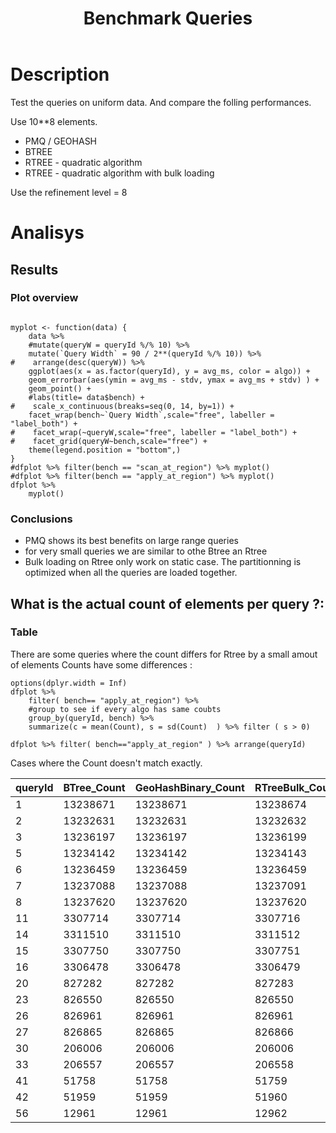 # -*- org-export-babel-evaluate: t; -*-
#+TITLE: Benchmark Queries 
#+LANGUAGE: en 
#+STARTUP: indent
#+STARTUP: logdrawer hideblocks
#+SEQ_TODO: TODO INPROGRESS(i) | DONE DEFERRED(@) CANCELED(@)
#+TAGS: @JULIO(J)
#+TAGS: IMPORTANT(i) TEST(t) DEPRECATED(d) noexport(n) ignore(n) export(e)
#+CATEGORY: exp
#+OPTIONS: ^:{} todo:nil H:4 toc:nil tags:nil
#+PROPERTY: header-args :cache no :eval no-export 


* DONE Description                                                   :export:

Test the queries on uniform data. 
And compare the folling performances.

Use 10**8 elements. 

- PMQ / GEOHASH
- BTREE 
- RTREE - quadratic algorithm 
- RTREE - quadratic algorithm with bulk loading

Use the refinement level = 8 

** Standalone script                                              :noexport:
To generate the results outside emacs and orgmode you can use the standalone scripts, generated from the tangled source blocks in this file

- parse.sh : parse the results to CSV
- plotResults.R : generate the plots 
  

* DONE Experiment Script
** DONE Initial Setup 

#+begin_src sh :results value :exports both
expId=$(basename $(pwd))
echo $expId
#+end_src

#+NAME: expId
#+RESULTS:
: exp20170907145711

Set up git branch
#+begin_src sh :results output :exports both
git checkout master
#+end_src

#+RESULTS:
: M	LabBook.org
: M	benchmarks/bench_queries_region.cpp
: Your branch is up-to-date with 'origin/master'.

Create EXP branch
#+begin_src sh :results output :exports both :var expId=expId
git checkout -b $expId
#+end_src

#+RESULTS:
: M	LabBook.org
: M	benchmarks/bench_queries_region.cpp

Commit branch
#+begin_src sh :results output :exports both :var expId=expId
git status .
git add exp.org
git commit -m "Initial commit for $expId"
#+end_src

#+RESULTS:
#+begin_example
On branch exp20170907145711
Untracked files:
  (use "git add <file>..." to include in what will be committed)

	.#exp.org
	exp.org

nothing added to commit but untracked files present (use "git add" to track)
[exp20170907145711 9670698] Initial commit for exp20170907145711
 1 file changed, 761 insertions(+)
 create mode 100644 data/cicero/exp20170907145711/exp.org
#+end_example

#+begin_src sh :results output :exports both :var expId=expId
git la -3 
#+end_src

#+RESULTS:
: * 9670698 (HEAD -> exp20170907145711) Initial commit for exp20170907145711
: | *   5e6d9f6 (DATA) Merge branch 'exp20170907112116' into DATA
: | |\  
: | | * 14da770 (exp20170907112116) image labels

** DONE Export run script 

Use C-u C-c C-v t to tangle this script 
#+begin_src sh :results output :exports both :tangle run.sh :shebang #!/bin/bash :eval never :var expId=expId
set -e
# Any subsequent(*) commands which fail will cause the shell script to exit immediately
echo $(hostname) 

##########################################################
### SETUP THIS VARIABLES

BUILDIR=~/Projects/pmq/build-release
PMABUILD_DIR=~/Projects/hppsimulations/build-release
DATADIR=$(pwd)
# workaround as :var arguments are not been correctly tangled by my orgmode
#expId=$(basename $(pwd) | sed 's/exp//g')
expId=$(basename $(pwd))
TMPDIR=/dev/shm/$expId

# generate output name
if [ $1 ] ; then 
    EXECID=$1
else
    EXECID=$(date +%s)
fi

#########################################################

mkdir -p $TMPDIR
#mkdir -p $DATADIR

# make pma
mkdir -p $PMABUILD_DIR
cd $PMABUILD_DIR
cmake -DCMAKE_BUILD_TYPE="Release" -DTWITTERVIS=ON -DRHO_INIT=OFF ../pma_cd
make 

# make twitterVis
mkdir -p $BUILDIR
cd $BUILDIR 
cmake -DPMA_BUILD_DIR=$PMABUILD_DIR -DCMAKE_BUILD_TYPE="Release" ..
make

#get machine configuration
echo "" > $DATADIR/info.org
~/Projects/pmq/scripts/g5k_get_info.sh $DATADIR/info.org 

# EXECUTE BENCHMARK

#Continue execution even if one these fails
set +e 

#Run queris
t=$((10**6))
b=100
#n=$(($t*$b))
ref=8
stdbuf -oL ./benchmarks/bench_queries_region -seed 123 -rate 100 -x 10 -rate ${b} -min_t ${t} -max_t ${t} -ref ${ref} -bf ../data/queriesLHS.csv >  ${TMPDIR}/bench_queries_region_random_${t}_${b}_${ref}_${EXECID}.log

set -e

cd $TMPDIR
tar -cvzf log_$EXECID.tgz *_$EXECID.log

cd $DATADIR
cp $TMPDIR/log_$EXECID.tgz .

git checkout $expId

git add info.org log_$EXECID.tgz run.sh 
git add -u
git commit -m "Finish execution $EXECID"
git push origin $expId
#+end_src 


** TODO Commit local changes
#+begin_src sh :results output :exports both
git status .
#+end_src

#+RESULTS:
: On branch exp20170907145711
: Untracked files:
:   (use "git add <file>..." to include in what will be committed)
: 
: 	.#exp.org
: 
: nothing added to commit but untracked files present (use "git add" to track)

#+begin_src sh :results output :exports both
git add run.sh exp.org
git commit -m "UPD: run.sh script"
#git commit --amend -m "UPD: run.sh script"
#+end_src

#+RESULTS:
: [exp20170907145711 b02a7c4] UPD: run.sh script
:  2 files changed, 85 insertions(+), 16 deletions(-)
:  create mode 100755 data/cicero/exp20170907145711/run.sh

Push to remote
#+begin_src sh :results output :exports both :var expId=expId
#git push bitbucket $expId
git push origin $expId
#+end_src

#+RESULTS:

** CANCELED Local Execution                                          :local:
:LOGBOOK:
- State "CANCELED"   from "TODO"       [2017-09-05 Ter 19:00]
:END:

#+begin_src sh :results output :exports both :session local :var expId=expId
cd ~/Projects/pmq/data/$(hostname)/$expId
runid=$(date +%s)
tmux new -d -s runExp "cd ~/Projects/pmq/data/$(hostname)/$expId; ./run.sh ${runid} &> run_${runid}"
git add run_$runid
echo $runid
#+end_src

Check process running
#+begin_src sh :results output :exports both :session remote
tmux ls
ps ux
#+end_src

** DONE Remote Execution                                            :remote:

*** Get new changes on remote                                      :remote:
#+begin_src sh :session remote :results output :exports both 
ssh -A cicero
#+end_src

#+RESULTS:
#+begin_example

Welcome to Ubuntu 16.04.3 LTS (GNU/Linux 4.4.0-92-generic x86_64)

 ,* Documentation:  https://help.ubuntu.com
 ,* Management:     https://landscape.canonical.com
 ,* Support:        https://ubuntu.com/advantage

34 packages can be updated.
0 updates are security updates.

,*** System restart required ***
Last login: Thu Sep  7 15:06:36 2017 from 143.54.11.6
#+end_example

Get the last script on the remote machine (require entering a password
for bitbucket)
#+begin_src sh :session remote :results output :exports both :var expId=expId
cd ~/Projects/pmq/
git config --add remote.origin.fetch refs/heads/$expId:refs/remotes/origin/$expId
git fetch origin $expId
git checkout $expId
git pull origin $expId
git log -1 | cat 
#+end_src

#+RESULTS:
#+begin_example

julio@cicero:~/Projects/pmq$ julio@cicero:~/Projects/pmq$ remote: Counting objects: 18, done.
(1/15)           remote: Compressing objects:  13% (2/15)           remote: Compressing objects:  20% (3/15)           remote: Compressing objects:  26% (4/15)           remote: Compressing objects:  33% (5/15)           remote: Compressing objects:  40% (6/15)           remote: Compressing objects:  46% (7/15)           remote: Compressing objects:  53% (8/15)           remote: Compressing objects:  60% (9/15)           remote: Compressing objects:  66% (10/15)           remote: Compressing objects:  73% (11/15)           remote: Compressing objects:  80% (12/15)           remote: Compressing objects:  86% (13/15)           remote: Compressing objects:  93% (14/15)           remote: Compressing objects: 100% (15/15)           remote: Compressing objects: 100% (15/15), done.
(1/18)   Unpacking objects:  11% (2/18)   Unpacking objects:  16% (3/18)   Unpacking objects:  22% (4/18)   Unpacking objects:  27% (5/18)   Unpacking objects:  33% (6/18)   Unpacking objects:  38% (7/18)   Unpacking objects:  44% (8/18)   Unpacking objects:  50% (9/18)   Unpacking objects:  55% (10/18)   remote: Total 18 (delta 9), reused 0 (delta 0)
(11/18)   Unpacking objects:  66% (12/18)   Unpacking objects:  72% (13/18)   Unpacking objects:  77% (14/18)   Unpacking objects:  83% (15/18)   Unpacking objects:  88% (16/18)   Unpacking objects:  94% (17/18)   Unpacking objects: 100% (18/18)   Unpacking objects: 100% (18/18), done.
From bitbucket.org:jtoss/pmq
FETCH_HEAD
origin/exp20170907145711
Branch exp20170907145711 set up to track remote branch exp20170907145711 from origin.
Switched to a new branch 'exp20170907145711'
From bitbucket.org:jtoss/pmq
FETCH_HEAD
Already up-to-date.
commit b02a7c45018c0698a48021288f89e1fff87597a1
Date:   Thu Sep 7 16:00:38 2017 -0300

    UPD: run.sh script
#+end_example

Update PMA repository on exp machine
#+begin_src sh :session remote :results output :exports both :var expId=expId
cd ~/Projects/hppsimulations/
git pull origin PMA_2016
git log -1 | cat
#+end_src

#+RESULTS:
: 
: julio@cicero:~/Projects/hppsimulations$ From bitbucket.org:joaocomba/pma
: FETCH_HEAD
: Already up-to-date.
: commit 011775f5fdeaeeff330da7df39751d9c5323b570
: Date:   Mon Feb 13 12:20:46 2017 -0200
: 
:     Bugfix: corrected pointer casts

*** DONE Execute Remotely                                          :remote:

Opens ssh connection and a tmux session

#+begin_src sh :results output :exports both :session remote :var expId=expId
cd ~/Projects/pmq/data/cicero/$expId
runid=$(date +%s)
tmux new -d -s runExp "cd ~/Projects/pmq/data/cicero/$expId; ./run.sh ${runid} &> run_${runid}"
git add run_$runid
echo $runid
#+end_src

#+RESULTS:
: 
: julio@cicero:~/Projects/pmq/data/cicero/exp20170907145711$ julio@cicero:~/Projects/pmq/data/cicero/exp20170907145711$ julio@cicero:~/Projects/pmq/data/cicero/exp20170907145711$ julio@cicero:~/Projects/pmq/data/cicero/exp20170907145711$ 1504810921

Check process running
#+begin_src sh :results output :exports both :session remote
tmux ls
ps ux
#+end_src

#+RESULTS:
#+begin_example
runExp: 1 windows (created Thu Sep  7 16:02:01 2017) [80x23]
USER       PID %CPU %MEM    VSZ   RSS TTY      STAT START   TIME COMMAND
julio      511  0.0  0.0  45248  4592 ?        Ss   14:59   0:00 /lib/systemd/sy
julio      513  0.0  0.0 145408  2156 ?        S    14:59   0:00 (sd-pam)
julio     1364  0.0  0.0  97464  3388 ?        S    16:00   0:00 sshd: julio@pts
julio     1365  0.0  0.0  22684  5236 pts/10   Ss   16:00   0:00 -bash
julio     1415  0.0  0.0  29420  2888 ?        Ss   16:02   0:00 tmux new -d -s 
julio     1416  0.0  0.0  12532  3028 pts/8    Ss+  16:02   0:00 bash -c cd ~/Pr
julio     1418  0.0  0.0  12536  3088 pts/8    S+   16:02   0:00 /bin/bash ./run
julio     1544  0.0  0.0   9676  2264 pts/8    S+   16:02   0:00 make
julio     1547  0.0  0.0   9676  2400 pts/8    S+   16:02   0:00 make -f CMakeFi
julio     1630  4.0  0.0  12488  5024 pts/8    S+   16:02   0:00 make -f benchma
julio     1633  0.0  0.0   4508   852 pts/8    S+   16:02   0:00 /bin/sh -c cd /
julio     1634  0.0  0.0   8352   856 pts/8    S+   16:02   0:00 /usr/bin/c++ -I
julio     1635  120  1.3 552444 448236 pts/8   R+   16:02   0:02 /usr/lib/gcc/x8
julio     1637  0.0  0.0  37368  3332 pts/10   R+   16:02   0:00 ps ux
#+end_example

**** DONE Pull local 
#+begin_src sh :results output :exports both :var expId=expId
#git commit -a -m "wip"
git status
git pull origin $expId
#+end_src

#+RESULTS:
#+begin_example
On branch exp20170907145711
Changes not staged for commit:
  (use "git add <file>..." to update what will be committed)
  (use "git checkout -- <file>..." to discard changes in working directory)

	modified:   exp.org

Untracked files:
  (use "git add <file>..." to include in what will be committed)

	../../../.#LabBook.org
	../../../LabBook.org.orig
	../../../LabBook_BACKUP_19287.org
	../../../LabBook_BASE_19287.org
	../../../LabBook_LOCAL_19287.org
	../../../LabBook_REMOTE_19287.org
	../../../benchmarks/bench_insert_and_scan.cpp.orig
	../../../benchmarks/bench_queries_region.cpp.orig
	../../../build-Release/
	../exp20170904153555/
	../exp20170907105314/
	../exp20170907105804/
	../exp20170907112116/
	.#exp.org

no changes added to commit (use "git add" and/or "git commit -a")
Merge made by the 'recursive' strategy.
 data/cicero/exp20170907145711/info.org           | 691 +++++++++++++++++++++++
 data/cicero/exp20170907145711/log_1504810921.tgz | Bin 0 -> 39043 bytes
 data/cicero/exp20170907145711/run_1504810921     |  48 ++
 3 files changed, 739 insertions(+)
 create mode 100644 data/cicero/exp20170907145711/info.org
 create mode 100644 data/cicero/exp20170907145711/log_1504810921.tgz
 create mode 100644 data/cicero/exp20170907145711/run_1504810921
#+end_example


* TODO Analisys
** DONE Generate csv files
:PROPERTIES: 
:HEADER-ARGS:sh: :tangle parse.sh :shebang #!/bin/bash
:END:      

List logFiles
#+begin_src sh :results table :exports both
ls -htl *tgz
#+end_src

#+RESULTS:
| -rw-rw-r-- 1 julio julio 39K Set  8 09:21 log_1504810921.tgz |

#+NAME: logFile
#+begin_src sh :results output :exports both 
tar xvzf log_*.tgz
#+end_src

#+RESULTS: logFile
: bench_queries_region_random_1000000_100_8_1504810921.log

Create CSV using logFile 
#+begin_src sh :results output :exports both :var logFile=logFile[0]
#echo $logFile
echo $(basename -s .log $logFile ).csv
grep "; query ;" $logFile | sed "s/QueryBench//g" >  $(basename -s .log $logFile ).csv
#+end_src

#+NAME: csvFile
#+RESULTS:
: bench_queries_region_random_1000000_100_8_1504810921.csv

Create an director for images
#+begin_src sh :results output :exports both :tangle no
mkdir img
#+end_src

#+RESULTS:

** Results
:PROPERTIES: 
:HEADER-ARGS:R: :session *R* :tangle plotResults.R :shebang #!/usr/bin/env Rscript
:END:      
*** Prepare
Load the CSV into R
#+begin_src R :results output :exports both :var f=csvFile
library(tidyverse)

df <- f %>% read_delim(delim=";",trim_ws = TRUE, col_names = paste("V",c(1:11),sep="") )
df
#+end_src

#+RESULTS:
#+begin_example
Loading tidyverse: ggplot2
Loading tidyverse: tibble
Loading tidyverse: tidyr
Loading tidyverse: readr
Loading tidyverse: purrr
Loading tidyverse: dplyr
Conflicts with tidy packages ---------------------------------------------------
filter(): dplyr, stats
lag():    dplyr, stats
Parsed with column specification:
cols(
  V1 = col_character(),
  V2 = col_character(),
  V3 = col_integer(),
  V4 = col_logical(),
  V5 = col_integer(),
  V6 = col_character(),
  V7 = col_double(),
  V8 = col_character(),
  V9 = col_integer(),
  V10 = col_character(),
  V11 = col_integer()
)
Warning: 6400 parsing failures.
row # A tibble: 5 x 5 col     row   col   expected     actual expected   <int> <chr>      <chr>      <chr> actual 1     1  <NA> 11 columns 10 columns file 2     2  <NA> 11 columns 10 columns row 3     3  <NA> 11 columns 10 columns col 4     4  <NA> 11 columns 10 columns expected 5     5  <NA> 11 columns 10 columns actual # ... with 1 more variables: file <chr>
... ................. ... ................................... ........ ................................... ...... ................................... .... ................................... ... ................................... ... ................................... ........ ................................... ...... .......................................
See problems(...) for more details.

Warning message:
In rbind(names(probs), probs_f) :
  number of columns of result is not a multiple of vector length (arg 1)
# A tibble: 6,400 x 11
              V1    V2    V3    V4      V5             V6      V7
           <chr> <chr> <int> <lgl>   <int>          <chr>   <dbl>
 1 GeoHashBinary query     0  TRUE 1000000 scan_at_region 71.4893
 2 GeoHashBinary query     0  TRUE 1000000 scan_at_region 71.4472
 3 GeoHashBinary query     0  TRUE 1000000 scan_at_region 71.4070
 4 GeoHashBinary query     0  TRUE 1000000 scan_at_region 71.4292
 5 GeoHashBinary query     0  TRUE 1000000 scan_at_region 71.4498
 6 GeoHashBinary query     0  TRUE 1000000 scan_at_region 71.3831
 7 GeoHashBinary query     0  TRUE 1000000 scan_at_region 71.4557
 8 GeoHashBinary query     0  TRUE 1000000 scan_at_region 71.4722
 9 GeoHashBinary query     0  TRUE 1000000 scan_at_region 71.4505
10 GeoHashBinary query     0  TRUE 1000000 scan_at_region 71.6551
# ... with 6,390 more rows, and 4 more variables: V8 <chr>, V9 <int>,
#   V10 <chr>, V11 <int>
#+end_example

Remove useless columns
#+begin_src R :results output :exports both :session 
names(df) <- c("algo" , "V2" , "queryId", "V4", "V5", "bench" , "ms" , "V8", "Refine","V10","Count")

df <- select(df, -V2, -V4, -V5, -V8, -V10)
df
#+end_src

#+RESULTS:
#+begin_example
# A tibble: 6,400 x 6
            algo queryId          bench      ms Refine Count
           <chr>   <int>          <chr>   <dbl>  <int> <int>
 1 GeoHashBinary       0 scan_at_region 71.4893    482    NA
 2 GeoHashBinary       0 scan_at_region 71.4472    482    NA
 3 GeoHashBinary       0 scan_at_region 71.4070    482    NA
 4 GeoHashBinary       0 scan_at_region 71.4292    482    NA
 5 GeoHashBinary       0 scan_at_region 71.4498    482    NA
 6 GeoHashBinary       0 scan_at_region 71.3831    482    NA
 7 GeoHashBinary       0 scan_at_region 71.4557    482    NA
 8 GeoHashBinary       0 scan_at_region 71.4722    482    NA
 9 GeoHashBinary       0 scan_at_region 71.4505    482    NA
10 GeoHashBinary       0 scan_at_region 71.6551    482    NA
# ... with 6,390 more rows
#+end_example


Summary of the data frame
#+begin_src R :results output :session :exports both
summary(df[df$algo=="GeoHashBinary",])
summary(df[df$algo=="BTree",])
summary(df[df$algo=="RTree",])
#+end_src

#+RESULTS:
#+begin_example
     algo              queryId         bench                 ms          
 Length:1600        Min.   : 0.00   Length:1600        Min.   : 0.01035  
 Class :character   1st Qu.:19.75   Class :character   1st Qu.: 0.08939  
 Mode  :character   Median :39.50   Mode  :character   Median : 0.60609  
                    Mean   :39.50                      Mean   : 7.28542  
                    3rd Qu.:59.25                      3rd Qu.: 5.00355  
                    Max.   :79.00                      Max.   :72.42790  
                                                                         
     Refine          Count         
 Min.   :  1.0   Min.   :     762  
 1st Qu.:  9.0   1st Qu.:   10335  
 Median : 51.0   Median :  129030  
 Mean   :143.4   Mean   : 2205996  
 3rd Qu.:189.0   3rd Qu.: 1447410  
 Max.   :744.0   Max.   :13239675  
                 NA's   :800
     algo              queryId         bench                 ms          
 Length:1600        Min.   : 0.00   Length:1600        Min.   :  0.0096  
 Class :character   1st Qu.:19.75   Class :character   1st Qu.:  0.1720  
 Mode  :character   Median :39.50   Mode  :character   Median :  2.6652  
                    Mean   :39.50                      Mean   : 51.8230  
                    3rd Qu.:59.25                      3rd Qu.: 34.4182  
                    Max.   :79.00                      Max.   :360.9100  
                                                                         
     Refine          Count         
 Min.   :  1.0   Min.   :     762  
 1st Qu.:  9.0   1st Qu.:   10335  
 Median : 51.0   Median :  129030  
 Mean   :143.4   Mean   : 2205996  
 3rd Qu.:189.0   3rd Qu.: 1447410  
 Max.   :744.0   Max.   :13239675  
                 NA's   :800
     algo              queryId         bench                 ms          
 Length:1600        Min.   : 0.00   Length:1600        Min.   :  0.0135  
 Class :character   1st Qu.:19.75   Class :character   1st Qu.:  0.1794  
 Mode  :character   Median :39.50   Mode  :character   Median :  2.9282  
                    Mean   :39.50                      Mean   : 52.1705  
                    3rd Qu.:59.25                      3rd Qu.: 37.2051  
                    Max.   :79.00                      Max.   :386.8580  
                                                                         
     Refine             Count     
 Min.   :     762   Min.   : NA   
 1st Qu.:   10335   1st Qu.: NA   
 Median :  129030   Median : NA   
 Mean   : 2205996   Mean   :NaN   
 3rd Qu.: 1447410   3rd Qu.: NA   
 Max.   :13239675   Max.   : NA   
 NA's   :800        NA's   :1600
#+end_example

Summarize the averages
#+begin_src R :results output :session :exports both
dfplot <- 
    df %>% 
    group_by_at(vars(-ms)) %>%   #group_by all expect ms
    summarize(avg_ms = mean(ms), stdv = sd(ms)) %>%
    ungroup %>% 
    mutate(Count = if_else(bench=="apply_at_region" & is.na(Count) , Refine, Count), # fix the count an Refine columns for Rtrees
           Refine = ifelse(grepl("RTree",algo), NA, Refine))

dfplot %>% filter(queryId == 20)
#+end_src

#+RESULTS:
#+begin_example
# A tibble: 8 x 7
           algo queryId           bench Refine  Count    avg_ms       stdv
          <chr>   <int>           <chr>  <int>  <int>     <dbl>      <dbl>
1         BTree      20 apply_at_region    108 827282 16.629540 0.17565999
2         BTree      20  scan_at_region    108     NA 22.749580 0.18731222
3 GeoHashBinary      20 apply_at_region    108 827282  2.073683 0.04198312
4 GeoHashBinary      20  scan_at_region    108     NA  5.553596 0.01273674
5         RTree      20 apply_at_region     NA 827283 15.927710 0.50594676
6         RTree      20  scan_at_region     NA     NA 29.117670 0.13794564
7     RTreeBulk      20 apply_at_region     NA 827283  2.448958 0.01890487
8     RTreeBulk      20  scan_at_region     NA     NA 14.568580 0.05626716
#+end_example

#+begin_src R :results output :exports both :session 
dfplot %>% filter(queryId == 10, bench == "scan_at_region", algo=="BTree") 
#+end_src

#+RESULTS:
: # A tibble: 1 x 7
:    algo queryId          bench Refine Count   avg_ms      stdv
:   <chr>   <int>          <chr>  <int> <int>    <dbl>     <dbl>
: 1 BTree      10 scan_at_region    255    NA 89.45239 0.4070152

*** Plot overview                                                  :export:
#+begin_src R :results output graphics :file "./img/overview_query_region.png" :exports results :width 800 :height 600 :session 

myplot <- function(data) {
    data %>%
    #mutate(queryW = queryId %/% 10) %>%
    mutate(`Query Width` = 90 / 2**(queryId %/% 10)) %>%
#    arrange(desc(queryW)) %>%
    ggplot(aes(x = as.factor(queryId), y = avg_ms, color = algo)) +  
    geom_errorbar(aes(ymin = avg_ms - stdv, ymax = avg_ms + stdv) ) +
    geom_point() +
    #labs(title= data$bench) +     
#    scale_x_continuous(breaks=seq(0, 14, by=1)) +
    facet_wrap(bench~`Query Width`,scale="free", labeller = "label_both") + 
#    facet_wrap(~queryW,scale="free", labeller = "label_both") + 
#    facet_grid(queryW~bench,scale="free") + 
    theme(legend.position = "bottom",)
}
#dfplot %>% filter(bench == "scan_at_region") %>% myplot()
#dfplot %>% filter(bench == "apply_at_region") %>% myplot()
dfplot %>% 
    myplot() 
#+end_src

#+RESULTS:
[[file:./img/overview_query_region.png]]

*** Conclusions                                                    :export:

- PMQ shows its best benefits on large range queries
- for very small queries we are similar to othe Btree an Rtree
- Bulk loading on Rtree only work on static case. The partitionning is optimized when all the queries are loaded together.

** What is the actual count of elements per query ?: 

*** Plot                                                         :noexport:
#+begin_src R :results output graphics :file (org-babel-temp-file "figure" ".png") :exports both :width 800 :height 600 :session 

myplot <- function(data) {
    data %>%
    mutate(`Query Width` = 90 / 2**(queryId %/% 10)) %>%
    ggplot(aes(x = as.factor(queryId), color = algo)) +  
    geom_point(aes(y = Count)) +
    facet_wrap(~queryId,scale="free", labeller = "label_both") + 
    theme(legend.position = "bottom",)
}
#dfplot %>% filter(bench == "scan_at_region") %>% myplot()
#dfplot %>% filter(bench == "apply_at_region") %>% myplot()
dfplot %>% 
    myplot() 
#+end_src

#+RESULTS:
[[file:/tmp/babel-303604q/figure3036vdb.png]]


*** Table                                                          :export:
There are some queries where the count differs for Rtree by a small amout of elements
Counts have some differences :
#+begin_src R :results output :exports none :session 
options(dplyr.width = Inf)
dfplot %>% 
    filter( bench== "apply_at_region") %>% 
    #group to see if every algo has same coubts
    group_by(queryId, bench) %>%
    summarize(c = mean(Count), s = sd(Count)  ) %>% filter ( s > 0)

dfplot %>% filter( bench=="apply_at_region" ) %>% arrange(queryId)
#+end_src

#+RESULTS:
#+begin_example
# A tibble: 20 x 4
# Groups:   queryId [20]
   queryId           bench          c         s
     <int>           <chr>      <dbl>     <dbl>
 1       1 apply_at_region 13238672.0 1.4142136
 2       2 apply_at_region 13232631.5 0.5773503
 3       3 apply_at_region 13236198.0 1.1547005
 4       5 apply_at_region 13234142.5 0.5773503
 5       6 apply_at_region 13236458.2 1.5000000
 6       7 apply_at_region 13237089.5 1.7320508
 7       8 apply_at_region 13237619.2 1.5000000
 8      11 apply_at_region  3307715.0 1.1547005
 9      14 apply_at_region  3311511.0 1.1547005
10      15 apply_at_region  3307750.0 0.8164966
11      16 apply_at_region  3306478.8 0.9574271
12      20 apply_at_region   827282.5 0.5773503
13      23 apply_at_region   826549.8 0.5000000
14      26 apply_at_region   826960.8 0.5000000
15      27 apply_at_region   826865.5 0.5773503
16      30 apply_at_region   206005.8 0.5000000
17      33 apply_at_region   206557.5 0.5773503
18      41 apply_at_region    51758.5 0.5773503
19      42 apply_at_region    51959.5 0.5773503
20      56 apply_at_region    12961.5 0.5773503
# A tibble: 320 x 7
            algo queryId           bench Refine    Count     avg_ms       stdv
           <chr>   <int>           <chr>  <int>    <int>      <dbl>      <dbl>
 1         BTree       0 apply_at_region    482 13239675 261.008800 1.32437472
 2 GeoHashBinary       0 apply_at_region    482 13239675   9.993922 0.02765056
 3         RTree       0 apply_at_region     NA 13239675 232.691200 0.15173793
 4     RTreeBulk       0 apply_at_region     NA 13239675  37.106310 0.02105287
 5         BTree       1 apply_at_region    519 13238671 264.323400 0.47537358
 6 GeoHashBinary       1 apply_at_region    519 13238671  10.146100 0.06975201
 7         RTree       1 apply_at_region     NA 13238672 230.822700 0.14978581
 8     RTreeBulk       1 apply_at_region     NA 13238674  37.150580 0.02902730
 9         BTree       2 apply_at_region    708 13232631 262.139700 0.51322619
10 GeoHashBinary       2 apply_at_region    708 13232631   9.751330 0.01564733
# ... with 310 more rows
#+end_example

Cases where the Count doesn't match exactly. 
#+begin_src R :results table :exports results :session :colnames yes

dfplot %>% 
    filter( bench== "apply_at_region") %>% 
    #group to see if every algo has same coubts
    group_by(queryId) %>%
    summarize(Var = round(var(Count),3)  ) %>% filter ( Var > 0) -> 
countVariation

options(dplyr.width = Inf)
dfplot %>% 
    filter( bench == "apply_at_region") %>%
    ungroup( bench) %>% # must ungroup to drop the column
    select( -bench, -stdv, -Refine) %>%
    gather(measure, value, Count, avg_ms) %>%
    unite(temp, algo, measure) %>%
    spread( temp, value) %>% 
    #select(queryId,ends_with("Count") , ends_with("ms")) %>%
    select(queryId,ends_with("Count") ) %>%
 #   filter( !(BTree_Count == GeoHashBinary_Count & RTreeBulk_Count == RTree_Count & BTree_Count == RTree_Count)) %>% 
    inner_join(countVariation) %>%
    as_tibble() %>%
    print(n = nrow(.))
#+end_src

#+RESULTS:
| queryId | BTree_Count | GeoHashBinary_Count | RTreeBulk_Count | RTree_Count |   Var |
|---------+-------------+---------------------+-----------------+-------------+-------|
|       1 |    13238671 |            13238671 |        13238674 |    13238672 |     2 |
|       2 |    13232631 |            13232631 |        13232632 |    13232632 | 0.333 |
|       3 |    13236197 |            13236197 |        13236199 |    13236199 | 1.333 |
|       5 |    13234142 |            13234142 |        13234143 |    13234143 | 0.333 |
|       6 |    13236459 |            13236459 |        13236459 |    13236456 |  2.25 |
|       7 |    13237088 |            13237088 |        13237091 |    13237091 |     3 |
|       8 |    13237620 |            13237620 |        13237620 |    13237617 |  2.25 |
|      11 |     3307714 |             3307714 |         3307716 |     3307716 | 1.333 |
|      14 |     3311510 |             3311510 |         3311512 |     3311512 | 1.333 |
|      15 |     3307750 |             3307750 |         3307751 |     3307749 | 0.667 |
|      16 |     3306478 |             3306478 |         3306479 |     3306480 | 0.917 |
|      20 |      827282 |              827282 |          827283 |      827283 | 0.333 |
|      23 |      826550 |              826550 |          826550 |      826549 |  0.25 |
|      26 |      826961 |              826961 |          826961 |      826960 |  0.25 |
|      27 |      826865 |              826865 |          826866 |      826866 | 0.333 |
|      30 |      206006 |              206006 |          206006 |      206005 |  0.25 |
|      33 |      206557 |              206557 |          206558 |      206558 | 0.333 |
|      41 |       51758 |               51758 |           51759 |       51759 | 0.333 |
|      42 |       51959 |               51959 |           51960 |       51960 | 0.333 |
|      56 |       12961 |               12961 |           12962 |       12962 | 0.333 |
#+TBLFM: $6=$0;%0.3f

